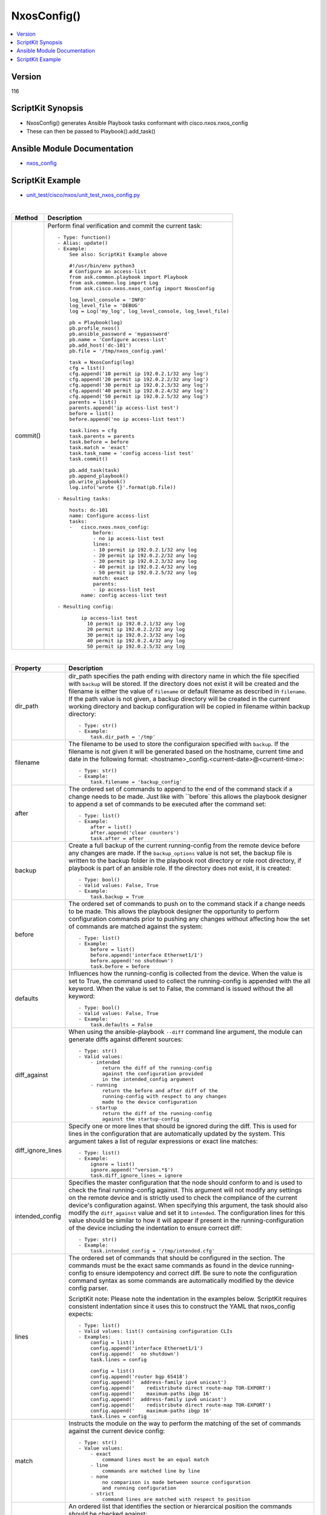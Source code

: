 **************************************
NxosConfig()
**************************************

.. contents::
   :local:
   :depth: 1

Version
-------
116

ScriptKit Synopsis
------------------
- NxosConfig() generates Ansible Playbook tasks conformant with cisco.nxos.nxos_config
- These can then be passed to Playbook().add_task()

Ansible Module Documentation
----------------------------
- `nxos_config <https://github.com/ansible-collections/cisco.nxos/blob/main/docs/cisco.nxos.nxos_config_module.rst>`_

ScriptKit Example
-----------------
- `unit_test/cisco/nxos/unit_test_nxos_config.py <https://github.com/allenrobel/ask/blob/main/unit_test/cisco/nxos/unit_test_nxos_config.py>`_


|

========================    ============================================
Method                      Description
========================    ============================================
commit()                    Perform final verification and commit the 
                            current task::
                                - Type: function()
                                - Alias: update()
                                - Example:
                                    See also: ScriptKit Example above 

                                    #!/usr/bin/env python3
                                    # Configure an access-list
                                    from ask.common.playbook import Playbook
                                    from ask.common.log import Log
                                    from ask.cisco.nxos.nxos_config import NxosConfig

                                    log_level_console = 'INFO'
                                    log_level_file = 'DEBUG'
                                    log = Log('my_log', log_level_console, log_level_file)

                                    pb = Playbook(log)
                                    pb.profile_nxos()
                                    pb.ansible_password = 'mypassword'
                                    pb.name = 'Configure access-list'
                                    pb.add_host('dc-101')
                                    pb.file = '/tmp/nxos_config.yaml'

                                    task = NxosConfig(log)
                                    cfg = list()
                                    cfg.append('10 permit ip 192.0.2.1/32 any log')
                                    cfg.append('20 permit ip 192.0.2.2/32 any log')
                                    cfg.append('30 permit ip 192.0.2.3/32 any log')
                                    cfg.append('40 permit ip 192.0.2.4/32 any log')
                                    cfg.append('50 permit ip 192.0.2.5/32 any log')
                                    parents = list()
                                    parents.append('ip access-list test')
                                    before = list()
                                    before.append('no ip access-list test')

                                    task.lines = cfg
                                    task.parents = parents
                                    task.before = before
                                    task.match = 'exact'
                                    task.task_name = 'config access-list test'
                                    task.commit()

                                    pb.add_task(task)
                                    pb.append_playbook()
                                    pb.write_playbook()
                                    log.info('wrote {}'.format(pb.file))

                                - Resulting tasks:

                                    hosts: dc-101
                                    name: Configure access-list
                                    tasks:
                                    -   cisco.nxos.nxos_config:
                                            before:
                                            - no ip access-list test
                                            lines:
                                            - 10 permit ip 192.0.2.1/32 any log
                                            - 20 permit ip 192.0.2.2/32 any log
                                            - 30 permit ip 192.0.2.3/32 any log
                                            - 40 permit ip 192.0.2.4/32 any log
                                            - 50 permit ip 192.0.2.5/32 any log
                                            match: exact
                                            parents:
                                            - ip access-list test
                                        name: config access-list test

                                - Resulting config:

                                        ip access-list test
                                          10 permit ip 192.0.2.1/32 any log 
                                          20 permit ip 192.0.2.2/32 any log 
                                          30 permit ip 192.0.2.3/32 any log 
                                          40 permit ip 192.0.2.4/32 any log 
                                          50 permit ip 192.0.2.5/32 any log 

========================    ============================================

|

====================    ==============================================
Property                Description
====================    ==============================================
dir_path                dir_path specifies the path ending with
                        directory name in which the file specified
                        with ``backup`` will be stored. If the directory
                        does not exist it will be created and the filename
                        is either the value of ``filename`` or default
                        filename as described in ``filename``. If the path
                        value is not given, a backup directory will be
                        created in the current working directory and
                        backup configuration will be copied in filename 
                        within backup directory::

                            - Type: str()
                            - Example:
                                task.dir_path = '/tmp'

filename                The filename to be used to store the configuraion
                        specified with ``backup``. If the filename is not
                        given it will be generated based on the hostname,
                        current time and date in the following format: 
                        <hostname>_config.<current-date>@<current-time>::

                            - Type: str()
                            - Example:
                                task.filename = 'backup_config'

after                   The ordered set of commands to append to the end
                        of the command stack if a change needs to be made.
                        Just like with ``before` this allows the playbook
                        designer to append a set of commands to be
                        executed after the command set::

                            - Type: list()
                            - Example:
                                after = list()
                                after.append('clear counters')
                                task.after = after

backup                  Create a full backup of the current running-config
                        from the remote device before any changes are made.
                        If the ``backup_options`` value is not set, the 
                        backup file is written to the backup folder in the
                        playbook root directory or role root directory,
                        if playbook is part of an ansible role. If the
                        directory does not exist, it is created::

                            - Type: bool()
                            - Valid values: False, True
                            - Example:
                                task.backup = True


before                  The ordered set of commands to push on to the
                        command stack if a change needs to be made. This
                        allows the playbook designer the opportunity to
                        perform configuration commands prior to pushing
                        any changes without affecting how the set of
                        commands are matched against the system::

                            - Type: list()
                            - Example:
                                before = list()
                                before.append('interface Ethernet1/1')
                                before.append('no shutdown')
                                task.before = before

defaults                Influences how the running-config is collected
                        from the device. When the value is set to True,
                        the command used to collect the running-config
                        is appended with the all keyword. When the value
                        is set to False, the command is issued without
                        the all keyword::

                            - Type: bool()
                            - Valid values: False, True
                            - Example:
                                task.defaults = False

diff_against            When using the ansible-playbook ``--diff`` command
                        line argument, the module can generate diffs against
                        different sources::

                            - Type: str()
                            - Valid values:
                                - intended
                                    return the diff of the running-config
                                    against the configuration provided
                                    in the intended_config argument
                                - running
                                    return the before and after diff of the
                                    running-config with respect to any changes
                                    made to the device configuration
                                - startup
                                    return the diff of the running-config
                                    against the startup-config

diff_ignore_lines       Specify one or more lines that should be ignored during
                        the diff. This is used for lines in the configuration
                        that are automatically updated by the system. This
                        argument takes a list of regular expressions or exact
                        line matches::

                            - Type: list()
                            - Example:
                                ignore = list()
                                ignore.append('^version.*$')
                                task.diff_ignore_lines = ignore

intended_config         Specifies the master configuration that the node should
                        conform to and is used to check the final running-config
                        against. This argument will not modify any settings on
                        the remote device and is strictly used to check the
                        compliance of the current device's configuration
                        against. When specifying this argument, the task
                        should also modify the ``diff_against`` value and
                        set it to ``intended``. The configuration lines for this
                        value should be similar to how it will appear if present
                        in the running-configuration of the device including the
                        indentation to ensure correct diff::

                            - Type: str()
                            - Example:
                                task.intended_config = '/tmp/intended.cfg'

lines                   The ordered set of commands that should be configured in
                        the section. The commands must be the exact same commands
                        as found in the device running-config to ensure idempotency
                        and correct diff. Be sure to note the configuration command
                        syntax as some commands are automatically modified by the
                        device config parser.

                        ScriptKit note: Please note the indentation in the examples
                        below.  ScriptKit requires consistent indentation since it
                        uses this to construct the YAML that nxos_config expects::

                            - Type: list()
                            - Valid values: list() containing configuration CLIs
                            - Examples:
                                config = list()
                                config.append('interface Ethernet1/1')
                                config.append('  no shutdown')
                                task.lines = config

                                config = list()
                                config.append('router bgp 65418')
                                config.append('  address-family ipv4 unicast')
                                config.append('    redistribute direct route-map TOR-EXPORT')
                                config.append('    maximum-paths ibgp 16'
                                config.append('  address-family ipv6 unicast')
                                config.append('    redistribute direct route-map TOR-EXPORT')
                                config.append('    maximum-paths ibgp 16'
                                task.lines = config

match                   Instructs the module on the way to perform the matching
                        of the set of commands against the current device config::

                            - Type: str()
                            - Value values:
                                - exact
                                    command lines must be an equal match
                                - line
                                    commands are matched line by line
                                - none
                                    no comparison is made between source configuration
                                    and running configuration
                                - strict
                                    command lines are matched with respect to position

parents                 An ordered list that identifies the section or hierarcical
                        position the commands should be checked against::

                            - Type: list()
                            - Example:
                                parents = list()
                                parents.append('router bgp 64518')
                                parents.append('address-family ipv4 unicast')
                                task.parents = parents

replace                 Instructs the module on the way to perform the
                        configuration on the device::

                            - Type: str()
                            - Valid values:
                                - block
                                    entire command block is pushed to the device in 
                                    configuration mode
                                - config
                                    NX-OS version must support ``config replace``.
                                    Push the whole config to the device
                                - line
                                    modified lines are pushed to the device in
                                    configuration mode

replace_src             Path to file containing configuration that will replace the entire
                        current configuration on the device.  Mutually exclusive with the
                        ``lines`` and ``src`` arguments.  Device must be running a version
                        of NX-OS that supports ``config replace``.  Use the nxos_file_copy
                        module to copy the configuration file to the remote device and
                        then use the path (typically including bootflash:/) as the value
                        for ``replace_src``. The configuration lines in the file should be
                        similar to how it will appear if present in the running-config
                        of the device including the indentation to ensure idempotency
                        and correct diff::

                            - Type: str()
                            - Example:
                                task.replace_src = 'bootflash:/replace.cfg'


running_config          The module, by default, will connect to the remote device and
                        retrieve the current running-config to use as a base for comparing
                        against the contents of source. There are times when it is not
                        desirable to have the task get the current running-config for
                        every task in a playbook. The running_config argument allows the
                        implementer to pass in the configuration to use as the base
                        config for comparison. The configuration lines for this option
                        should be similar to how it will appear if present in the
                        running-config of the device including the indentation to ensure
                        idempotency and correct diff.::

                            - Type: str()
                            - Example:
                                task.running_config = '/tmp/running.cfg'

save_when               When changes are made to the device running-config, the changes
                        are not copied to non-volatile storage by default. Using this
                        argument will change this behavior:: 

                            - Type: str()
                            - Valid values:
                                - always
                                    Always issue copy running-config startup-config
                                - changed
                                    Issue copy running-config startup-config if the
                                    task made a change
                                - modified
                                    Issue copy running-config startup-config if the
                                    modified config differs from the startup-config
                                - never
                                    Never issue copy running-config startup-config

src                     Path to the configuration file to load into the remote device.
                        Mutually exclusive with ``lines``, ``parents``, and
                        ``replace_src`` arguments::

                            - Type: str()
                            - Example:
                                task.src = '/tmp/config.txt'

task_name               Name of the task. Ansible will display this
                        when the playbook is run::

                            - Type: str()
                            - Example:
                                - task.task_name = 'enable lacp'
                                        
====================    ==============================================

|

Authors
~~~~~~~

- Allen Robel (@PacketCalc)

